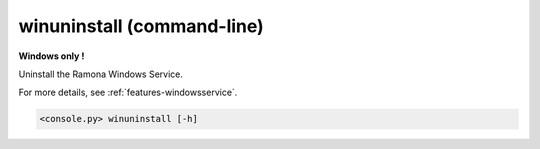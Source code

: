 .. _cmdline-winuninstall:

winuninstall (command-line)
===========================

**Windows only !**

Uninstall the Ramona Windows Service.

For more details, see :ref:`features-windowsservice`.

.. code-block:: bash

  <console.py> winuninstall [-h]

